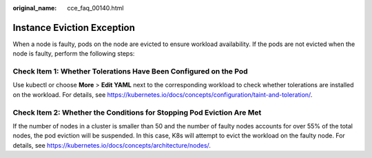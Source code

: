:original_name: cce_faq_00140.html

.. _cce_faq_00140:

Instance Eviction Exception
===========================

When a node is faulty, pods on the node are evicted to ensure workload availability. If the pods are not evicted when the node is faulty, perform the following steps:

Check Item 1: Whether Tolerations Have Been Configured on the Pod
-----------------------------------------------------------------

Use kubectl or choose **More** > **Edit YAML** next to the corresponding workload to check whether tolerations are installed on the workload. For details, see https://kubernetes.io/docs/concepts/configuration/taint-and-toleration/.

Check Item 2: Whether the Conditions for Stopping Pod Eviction Are Met
----------------------------------------------------------------------

If the number of nodes in a cluster is smaller than 50 and the number of faulty nodes accounts for over 55% of the total nodes, the pod eviction will be suspended. In this case, K8s will attempt to evict the workload on the faulty node. For details, see https://kubernetes.io/docs/concepts/architecture/nodes/.
